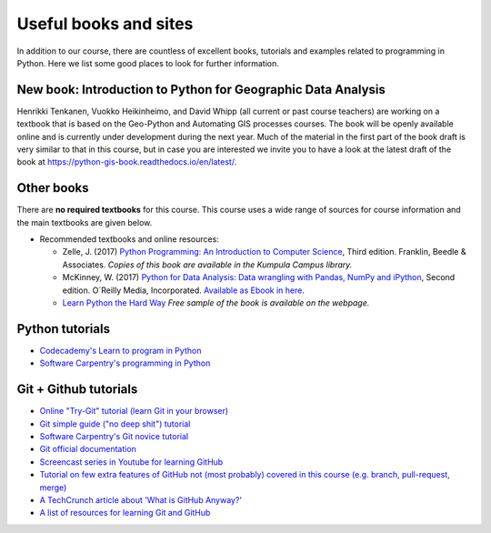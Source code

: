 Useful books and sites
======================

In addition to our course, there are countless of excellent books, tutorials and examples related to programming in Python.
Here we list some good places to look for further information.

New book: Introduction to Python for Geographic Data Analysis
-------------------------------------------------------------

Henrikki Tenkanen, Vuokko Heikinheimo, and David Whipp (all current or past course teachers) are working on a textbook that is based on the Geo-Python and Automating GIS processes courses.
The book will be openly available online and is currently under development during the next year.
Much of the material in the first part of the book draft is very similar to that in this course, but in case you are interested we invite you to have a look at the latest draft of the book at `<https://python-gis-book.readthedocs.io/en/latest/>`_.

Other books
-----------

There are **no required textbooks** for this course. This course uses a wide range of sources for course information and the main textbooks are given below.

- Recommended textbooks and online resources:

  - Zelle, J. (2017) `Python Programming: An Introduction to Computer Science <https://mcsp.wartburg.edu/zelle/python/ppics3/index.html>`_, Third edition. Franklin, Beedle & Associates. *Copies of this book are available in the Kumpula Campus library.*
  - McKinney, W. (2017) `Python for Data Analysis: Data wrangling with Pandas, NumPy and iPython <https://www.amazon.com/Python-Data-Analysis-Wrangling-IPython/dp/1491957662/>`_, Second edition. O´Reilly Media, Incorporated. `Available as Ebook in here <https://ebookcentral.proquest.com/lib/helsinki-ebooks/detail.action?docID=5061179>`_.
  -  `Learn Python the Hard Way <https://learnpythonthehardway.org/python3/>`__ *Free sample of the book is available on the webpage.*


Python tutorials
----------------

-  `Codecademy's Learn to program in Python <https://www.codecademy.com/learn/python>`__
-  `Software Carpentry's programming in Python <https://swcarpentry.github.io/python-novice-inflammation/>`__


Git + Github tutorials
----------------------

- `Online "Try-Git" tutorial (learn Git in your browser) <https://try.github.io>`__
- `Git simple guide ("no deep shit") tutorial <http://rogerdudler.github.io/git-guide/>`__
- `Software Carpentry's Git novice tutorial <https://swcarpentry.github.io/git-novice>`__
- `Git official documentation <https://git-scm.com/>`__
- `Screencast series in Youtube for learning GitHub <https://www.youtube.com/playlist?list=PL4Q4HssKcxYsTuqUUvEHJ8XxOVOHTSmle>`__
- `Tutorial on few extra features of GitHub not (most probably) covered in this course (e.g. branch, pull-request, merge) <https://guides.github.com/activities/hello-world/>`__
- `A TechCrunch article about 'What is GitHub Anyway?' <https://techcrunch.com/2012/07/14/what-exactly-is-github-anyway/>`__
- `A list of resources for learning Git and GitHub <https://help.github.com/articles/good-resources-for-learning-git-and-github/>`__
